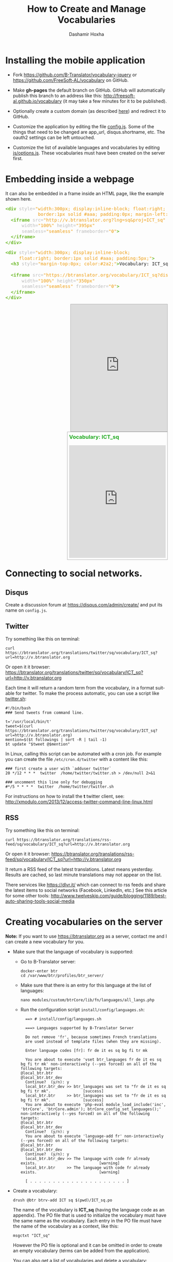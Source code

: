 #+TITLE:     How to Create and Manage Vocabularies
#+AUTHOR:    Dashamir Hoxha
#+EMAIL:     dashohoxha@gmail.com
# #+DESCRIPTION:
#+LANGUAGE:  en
#+OPTIONS:   H:3 num:nil toc:t \n:nil @:t ::t |:t ^:nil -:t f:t *:t <:t
#+OPTIONS:   TeX:nil LaTeX:nil skip:nil d:nil todo:t pri:nil tags:not-in-toc
# #+INFOJS_OPT: view:overview toc:t ltoc:t mouse:#aadddd buttons:0 path:org-info.js
#+STYLE: <link rel="stylesheet" type="text/css" href="org-info.css" />

* Installing the mobile application

  - Fork https://github.com/B-Translator/vocabulary-jquery or
    https://github.com/FreeSoft-AL/vocabulary on GitHub.

  - Make *gh-pages* the default branch on GitHub. GitHub will
    automatically publish this branch to an address like this:
    http://freesoft-al.github.io/vocabulary (it may take a few minutes
    for it to be published).

  - Optionally create a custom domain (as described [[https://help.github.com/articles/setting-up-a-custom-domain-with-github-pages/][here]]) and redirect
    it to GitHub.

  - Customize the application by editing the file [[https://github.com/FreeSoft-AL/vocabulary/blob/gh-pages/config.js][config.js]]. Some of
    the things that need to be changed are app_url, disqus.shortname,
    etc. The oauth2 settings can be left untouched.

  - Customize the list of available languages and vocabularies by
    editing [[https://github.com/FreeSoft-AL/vocabulary/blob/gh-pages/js/options.js][js/options.js]]. These vocabularies must have been created
    on the server first.
  

* Embedding inside a webpage

  It can also be embedded in a frame inside an HTML page, like the
  example shown here.
 
  #+begin_html
  <!-- HTML generated using hilite.me -->
  <div><pre style="margin-bottom: 10px; line-height: 125%"><span style="color: #6ab825; font-weight: bold">&lt;div</span> <span style="color: #bbbbbb">style=</span><span style="color: #ed9d13">&quot;width:300px; display:inline-block; float:right;</span>
  <span style="color: #ed9d13">            border:1px solid #aaa; padding:0px; margin-left:10px;&quot;</span><span style="color: #6ab825; font-weight: bold">&gt;</span>
    <span style="color: #6ab825; font-weight: bold">&lt;iframe</span> <span style="color: #bbbbbb">src=</span><span style="color: #ed9d13">&quot;http://v.btranslator.org?lng=sq&amp;proj=ICT_sq&quot;</span>
	    <span style="color: #bbbbbb">width=</span><span style="color: #ed9d13">&quot;100%&quot;</span> <span style="color: #bbbbbb">height=</span><span style="color: #ed9d13">&quot;395px&quot;</span>
	    <span style="color: #bbbbbb">seamless=</span><span style="color: #ed9d13">&quot;seamless&quot;</span> <span style="color: #bbbbbb">frameborder=</span><span style="color: #ed9d13">&quot;0&quot;</span><span style="color: #6ab825; font-weight: bold">&gt;</span>
    <span style="color: #6ab825; font-weight: bold">&lt;/iframe&gt;</span>
  <span style="color: #6ab825; font-weight: bold">&lt;/div&gt;</span>
  </pre></div>
  <!-- End HTML generated using hilite.me -->
  #+end_html

  #+begin_html
  <!-- HTML generated using hilite.me -->
  <div><pre style="margin-bottom: 10px; line-height: 125%"><span style="color: #6ab825; font-weight: bold">&lt;div</span> <span style="color: #bbbbbb">style=</span><span style="color: #ed9d13">&quot;width:300px; display:inline-block;</span>
  <span style="color: #ed9d13">	    float:right; border:1px solid #aaa; padding:5px;&quot;</span><span style="color: #6ab825; font-weight: bold">&gt;</span>
    <span style="color: #6ab825; font-weight: bold">&lt;h3</span> <span style="color: #bbbbbb">style=</span><span style="color: #ed9d13">&quot;margin-top:0px; color:#2a2;&quot;</span><span style="color: #6ab825; font-weight: bold">&gt;</span>Vocabulary: ICT_sq<span style="color: #6ab825; font-weight: bold">&lt;/h3&gt;</span>

    <span style="color: #6ab825; font-weight: bold">&lt;iframe</span> <span style="color: #bbbbbb">src=</span><span style="color: #ed9d13">&quot;https://btranslator.org/vocabulary/ICT_sq?display=iframe&quot;</span>
	    <span style="color: #bbbbbb">width=</span><span style="color: #ed9d13">&quot;100%&quot;</span> <span style="color: #bbbbbb">height=</span><span style="color: #ed9d13">&quot;350px&quot;</span>
	    <span style="color: #bbbbbb">seamless=</span><span style="color: #ed9d13">&quot;seamless&quot;</span> <span style="color: #bbbbbb">frameborder=</span><span style="color: #ed9d13">&quot;0&quot;</span><span style="color: #6ab825; font-weight: bold">&gt;</span>
    <span style="color: #6ab825; font-weight: bold">&lt;/iframe&gt;</span>
  <span style="color: #6ab825; font-weight: bold">&lt;/div&gt;</span>
  </pre></div>
  <!-- End HTML generated using hilite.me -->
  #+end_html

  #+begin_html
  <div style="width:300px; display:inline-block; float:right;
              border:1px solid #aaa; padding:0px; margin-left:10px;">
    <iframe src="http://v.btranslator.org?lng=sq&proj=ICT_sq"
	    width="100%" height="395px"
	    seamless="seamless" frameborder="0">
    </iframe>
  </div>
  #+end_html

  #+begin_html
  <div style="width:300px; display:inline-block;
	      float:right; border:1px solid #aaa; padding:5px;">
    <h3 style="margin-top:0px; color:#2a2;">Vocabulary: ICT_sq</h3>

    <iframe src="https://btranslator.org/vocabulary/ICT_sq?display=iframe"
	    width="100%" height="350px"
	    seamless="seamless" frameborder="0">
    </iframe>
  </div>
  #+end_html

  #+begin_html
  <p style="clear:both"> </p>
  #+end_html


* Connecting to social networks.

** Disqus

   Create a discussion forum at https://disqus.com/admin/create/ and
   put its name on ~config.js~.


** Twitter

   Try something like this on terminal:
   #+begin_example
   curl https://btranslator.org/translations/twitter/sq/vocabulary/ICT_sq?url=http://v.btranslator.org
   #+end_example
   Or open it it browser:
   https://btranslator.org/translations/twitter/sq/vocabulary/ICT_sq?url=http://v.btranslator.org

   Each time it will return a random term from the vocabulary, in a
   format suitable for twitter. To make the process automatic, you can
   use a script like [[https://github.com/B-Translator/btr_client/blob/master/utils/twitter.sh][twitter.sh]]:
   #+begin_example
   #!/bin/bash
   ### Send tweets from command line.

   t='/usr/local/bin/t'
   tweet=$(curl https://btranslator.org/translations/twitter/sq/vocabulary/ICT_sq?url=http://v.btranslator.org)
   mention=$($t followings | sort -R | tail -1)
   $t update "$tweet @$mention"
   #+end_example

   In Linux, calling this script can be automated with a cron job. For
   example you can create the file ~/etc/cron.d/twitter~ with a
   content like this:
   #+begin_example
   ### first create a user with `adduser twitter`
   20 */12 * * *  twitter  /home/twitter/twitter.sh > /dev/null 2>&1

   ### uncomment this line only for debugging
   #*/5 * * * *  twitter  /home/twitter/twitter.sh
   #+end_example

   For instructions on how to install the *t* twitter client, see:
   http://xmodulo.com/2013/12/access-twitter-command-line-linux.html


** RSS

   Try something like this on terminal:
   #+begin_example
   curl https://btranslator.org/translations/rss-feed/sq/vocabulary/ICT_sq?url=http://v.btranslator.org
   #+end_example
   Or open it it browser:
   https://btranslator.org/translations/rss-feed/sq/vocabulary/ICT_sq?url=http://v.btranslator.org

   It return a RSS feed of the latest translations. Latest means
   yesterday. Results are cached, so last minute translations may not
   appear on the list.

   There services like https://dlvr.it/ which can connect to rss feeds
   and share the latest items to social networks (Facebook, LinkedIn,
   etc.) See this article for some other tools:
   http://www.twelveskip.com/guide/blogging/1189/best-auto-sharing-tools-social-media


* Creating vocabularies on the server

  *Note:* If you want to use https://btranslator.org as a server,
  contact me and I can create a new vocabulary for you.

  + Make sure that the language of vocabulary is supported:

    - Go to B-Translator server:
      #+begin_example
      docker-enter btr
      cd /var/www/btr/profiles/btr_server/
      #+end_example

    - Make sure that there is an entry for this language at the list
      of languages:
      #+begin_example
      nano modules/custom/btrCore/lib/fn/languages/all_langs.php
      #+end_example

    - Run the configuration script ~install/config/languages.sh~:
      #+begin_example
      ==> # install/config/languages.sh

      ===> Languages supported by B-Translator Server

      Do not remove 'fr', because sometimes French translations
      are used instead of template files (when they are missing).

      Enter language codes [fr]: fr de it es sq bg fi tr mk

      You are about to execute 'vset btr_languages fr de it es sq bg fi tr mk' non-interactively (--yes forced) on all of the following targets:
	@local_btr.btr
	@local_btr.btr_dev
      Continue?  (y/n): y
      local_btr.btr_dev >> btr_languages was set to "fr de it es sq bg fi tr mk".              [success]
      local_btr.btr     >> btr_languages was set to "fr de it es sq bg fi tr mk".              [success]
      You are about to execute 'php-eval module_load_include('inc', 'btrCore', 'btrCore.admin'); btrCore_config_set_languages();' non-interactively (--yes forced) on all of the following targets:
	@local_btr.btr
	@local_btr.btr_dev
      Continue?  (y/n): y
      You are about to execute 'language-add fr' non-interactively (--yes forced) on all of the following targets:
	@local_btr.btr
	@local_btr.btr_dev
      Continue?  (y/n): y
      local_btr.btr_dev >> The language with code fr already exists.                           [warning]
      local_btr.btr     >> The language with code fr already exists.                           [warning]

      [ . . . . . . . . . . . . . . . . . . . . . ]
      #+end_example

  + Create a vocabulary:
    #+begin_example
    drush @btr btrv-add ICT sq $(pwd)/ICT_sq.po
    #+end_example

    The name of the vocabulary is *ICT_sq* (having the language code
    as an appendix). The PO file that is used to initialize the
    vocabulary must have the same name as the vocabulary. Each entry
    in the PO file must have the name of the vocabulary as a context,
    like this:
    #+begin_example
    msgctxt "ICT_sq"
    #+end_example

    However the PO file is optional and it can be omitted in order to
    create an empty vocabulary (terms can be added from the
    application).

    You can also get a list of vocabularies and delete a vocabulary:
    #+begin_example
    drush @btr btrv-ls
    drush @btr btrv-del ICT sq
    #+end_example
